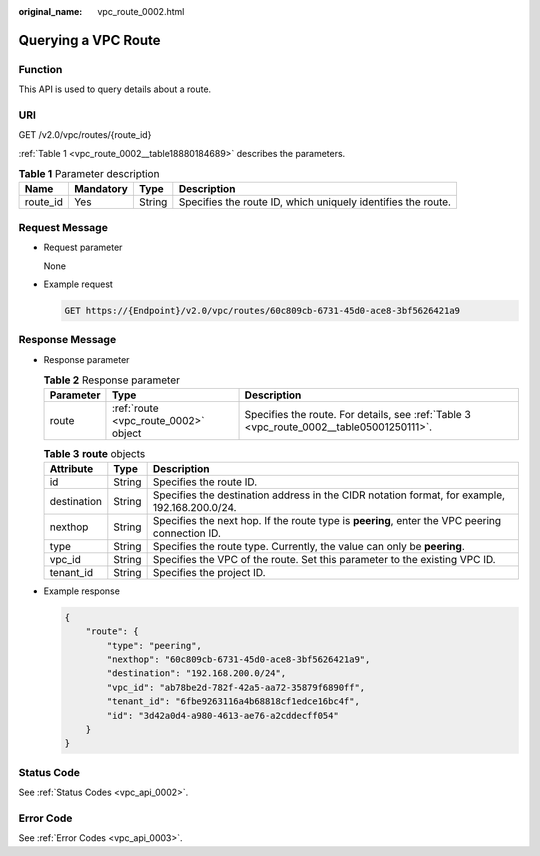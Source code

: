 :original_name: vpc_route_0002.html

.. _vpc_route_0002:

Querying a VPC Route
====================

Function
--------

This API is used to query details about a route.

URI
---

GET /v2.0/vpc/routes/{route_id}

:ref:`Table 1 <vpc_route_0002__table18880184689>` describes the parameters.

.. _vpc_route_0002__table18880184689:

.. table:: **Table 1** Parameter description

   +----------+-----------+--------+--------------------------------------------------------------+
   | Name     | Mandatory | Type   | Description                                                  |
   +==========+===========+========+==============================================================+
   | route_id | Yes       | String | Specifies the route ID, which uniquely identifies the route. |
   +----------+-----------+--------+--------------------------------------------------------------+

Request Message
---------------

-  Request parameter

   None

-  Example request

   .. code-block:: text

      GET https://{Endpoint}/v2.0/vpc/routes/60c809cb-6731-45d0-ace8-3bf5626421a9

Response Message
----------------

-  Response parameter

   .. table:: **Table 2** Response parameter

      +-----------+--------------------------------------+------------------------------------------------------------------------------------------+
      | Parameter | Type                                 | Description                                                                              |
      +===========+======================================+==========================================================================================+
      | route     | :ref:`route <vpc_route_0002>` object | Specifies the route. For details, see :ref:`Table 3 <vpc_route_0002__table05001250111>`. |
      +-----------+--------------------------------------+------------------------------------------------------------------------------------------+

   .. _vpc_route_0002__table05001250111:

   .. table:: **Table 3** **route** objects

      +-------------+--------+------------------------------------------------------------------------------------------------+
      | Attribute   | Type   | Description                                                                                    |
      +=============+========+================================================================================================+
      | id          | String | Specifies the route ID.                                                                        |
      +-------------+--------+------------------------------------------------------------------------------------------------+
      | destination | String | Specifies the destination address in the CIDR notation format, for example, 192.168.200.0/24.  |
      +-------------+--------+------------------------------------------------------------------------------------------------+
      | nexthop     | String | Specifies the next hop. If the route type is **peering**, enter the VPC peering connection ID. |
      +-------------+--------+------------------------------------------------------------------------------------------------+
      | type        | String | Specifies the route type. Currently, the value can only be **peering**.                        |
      +-------------+--------+------------------------------------------------------------------------------------------------+
      | vpc_id      | String | Specifies the VPC of the route. Set this parameter to the existing VPC ID.                     |
      +-------------+--------+------------------------------------------------------------------------------------------------+
      | tenant_id   | String | Specifies the project ID.                                                                      |
      +-------------+--------+------------------------------------------------------------------------------------------------+

-  Example response

   .. code-block::

      {
          "route": {
              "type": "peering",
              "nexthop": "60c809cb-6731-45d0-ace8-3bf5626421a9",
              "destination": "192.168.200.0/24",
              "vpc_id": "ab78be2d-782f-42a5-aa72-35879f6890ff",
              "tenant_id": "6fbe9263116a4b68818cf1edce16bc4f",
              "id": "3d42a0d4-a980-4613-ae76-a2cddecff054"
          }
      }

Status Code
-----------

See :ref:`Status Codes <vpc_api_0002>`.

Error Code
----------

See :ref:`Error Codes <vpc_api_0003>`.
